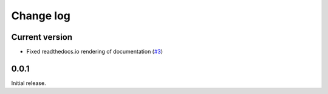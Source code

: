 .. _changelog-label:

==========
Change log
==========

Current version
===============

* Fixed readthedocs.io rendering of documentation (`#3 <https://github.com/Electrostatics/old_pdb/issues/3>`_)

0.0.1
=====

Initial release.
